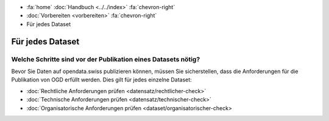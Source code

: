 .. container:: custom-breadcrumbs

   - :fa:`home` :doc:`Handbuch <../../index>` :fa:`chevron-right`
   - :doc:`Vorbereiten <vorbereiten>` :fa:`chevron-right`
   - Für jedes Dataset

*****************
Für jedes Dataset
*****************

Welche Schritte sind vor der Publikation eines Datasets nötig?
==============================================================

.. container:: Intro

    Bevor Sie Daten auf opendata.swiss publizieren können, müssen Sie
    sicherstellen, dass die Anforderungen für die Publikation von OGD erfüllt werden.
    Dies gilt für jedes einzelne Dataset:

    - :doc:`Rechtliche Anforderungen prüfen <datensatz/rechtlicher-check>`
    - :doc:`Technische Anforderungen prüfen <datensatz/technischer-check>`
    - :doc:`Organisatorische Anforderungen prüfen <dataset/organisatorischer-check>
